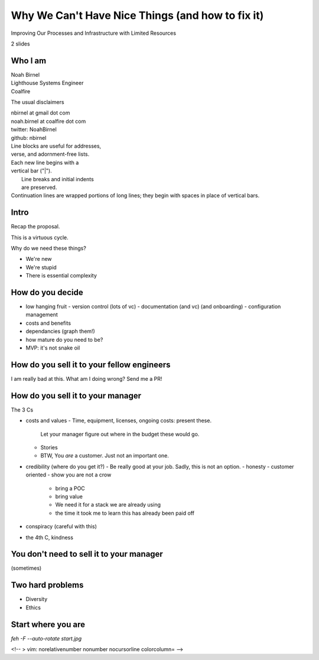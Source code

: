Why We Can't Have Nice Things (and how to fix it)
=================================================

Improving Our Processes and Infrastructure with Limited Resources

2 slides

Who I am 
--------

| Noah Birnel
| Lighthouse Systems Engineer
| Coalfire

The usual disclaimers

| nbirnel at gmail dot com
| noah.birnel at coalfire dot com
| twitter: NoahBirnel
| github: nbirnel
| Line blocks are useful for addresses,
| verse, and adornment-free lists.

| Each new line begins with a
| vertical bar ("|").
|     Line breaks and initial indents
|     are preserved.
| Continuation lines are wrapped
  portions of long lines; they begin
  with spaces in place of vertical bars.

Intro
-----

Recap the proposal.

This is a virtuous cycle.

Why do we need these things?

* We're new
* We're stupid
* There is essential complexity

How do you decide
-----------------

* low hanging fruit
  - version control (lots of vc)
  - documentation (and vc) (and onboarding)
  - configuration management
* costs and benefits
* dependancies (graph them!)
* how mature do you need to be?
* MVP: it's not snake oil 

How do you sell it to your fellow engineers
-------------------------------------------

I am really bad at this. What am I doing wrong? Send me a PR!

How do you sell it to your manager
----------------------------------

The 3 Cs

* costs and values
  - Time, equipment, licenses, ongoing costs: present these.
    Let your manager figure out where in the budget these would go.
  - Stories
  - BTW, You *are* a customer. Just not an important one.
* credibility (where do you get it?)
  - Be really good at your job. Sadly, this is not an option.
  - honesty
  - customer oriented
  - show you are not a crow
    + bring a POC
    + bring value
    + We need it for a stack we are already using
    + the time it took me to learn this has already been paid off
* conspiracy (careful with this)
* the 4th C, kindness

You don't need to sell it to your manager
-----------------------------------------

(sometimes)

Two hard problems
-----------------

* Diversity
* Ethics

Start where you are
-------------------

`feh -F --auto-rotate start.jpg`

<!-- 
> vim: norelativenumber nonumber nocursorline colorcolumn=
-->
